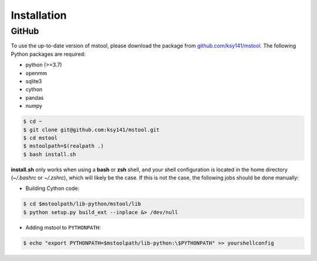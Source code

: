 Installation
============

GitHub
------
To use the up-to-date version of mstool, please download the package from `github.com/ksy141/mstool <https://github.com/ksy141/mstool>`_. The following Python packages are required:

* python (>=3.7)
* openmm
* sqlite3
* cython
* pandas
* numpy

.. code-block:: console

   $ cd ~
   $ git clone git@github.com:ksy141/mstool.git
   $ cd mstool
   $ mstoolpath=$(realpath .)
   $ bash install.sh

**install.sh** only works when using a **bash** or **zsh** shell, and your shell configuration is located in the home directory (`~/.bashrc` or `~/.zshrc`), which will likely be the case. If this is not the case, the following jobs should be done manually:

* Building Cython code:

.. code-block:: console

   $ cd $mstoolpath/lib-python/mstool/lib
   $ python setup.py build_ext --inplace &> /dev/null


* Adding mstool to ``PYTHONPATH``:

.. code-block:: console

   $ echo "export PYTHONPATH=$mstoolpath/lib-python:\$PYTHONPATH" >> yourshellconfig


